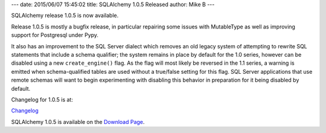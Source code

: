 ---
date: 2015/06/07 15:45:02
title: SQLAlchemy 1.0.5 Released
author: Mike B
---

SQLAlchemy release 1.0.5 is now available.

Release 1.0.5 is mostly a bugfix release, in particular repairing
some issues with MutableType as well as improving support for Postgresql
under Pypy.

It also has an improvement to the SQL Server dialect which
removes an old legacy system of attempting to rewrite SQL statements that
include a schema qualifier; the system remains in place by default for the 1.0
series, however can be disabled using a new ``create_engine()`` flag.
As the flag will most likely be reversed in the 1.1 series,
a warning is emitted when schema-qualified tables are
used without a true/false setting for this flag.  SQL Server applications
that use remote schemas will want to begin experimenting with disabling
this behavior in preparation for it being disabled by default.


Changelog for 1.0.5 is at:

`Changelog </changelog/CHANGES_1_0_5>`_

SQLAlchemy 1.0.5 is available on the `Download Page </download.html>`_.

